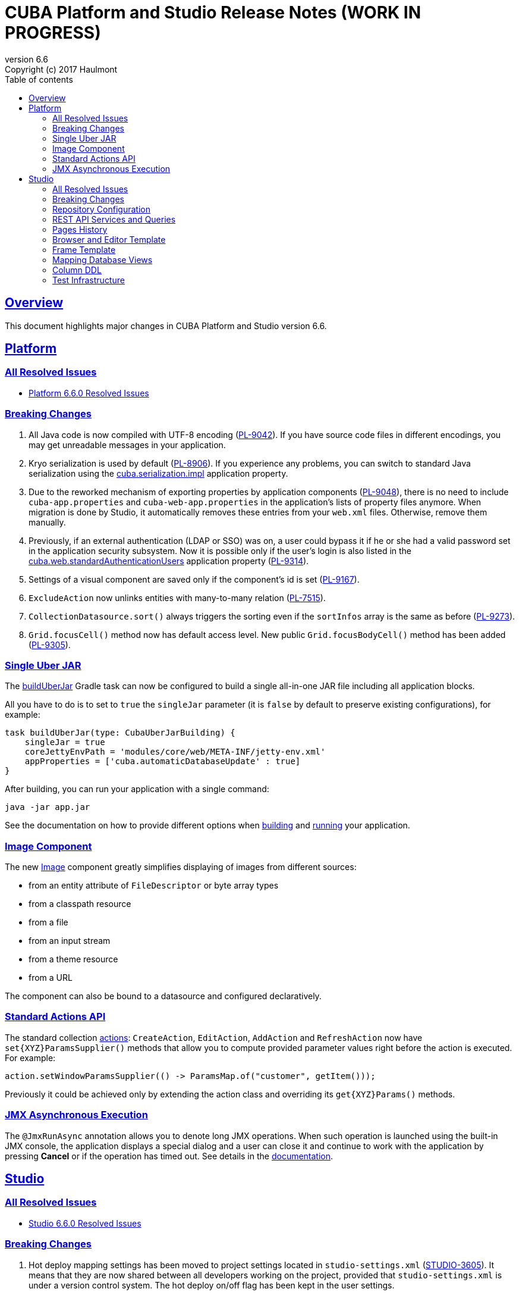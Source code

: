 = CUBA Platform and Studio Release Notes (WORK IN PROGRESS)
:toc: left
:toc-title: Table of contents
:toclevels: 6
:sectnumlevels: 6
:stylesheet: cuba.css
:linkcss:
:source-highlighter: coderay
:imagesdir: ./img
:stylesdir: ./styles
:sourcesdir: ../../source
:doctype: book
:sectlinks:
:sectanchors:
:lang: en
:revnumber: 6.6
:version-label: Version
:revremark: Copyright (c) 2017 Haulmont
:youtrack: https://youtrack.cuba-platform.com
:manual: https://doc.cuba-platform.com/manual-{revnumber}
:manual_app_props: https://doc.cuba-platform.com/manual-{revnumber}/app_properties_reference.html#

:!sectnums:

[[overview]]
== Overview

This document highlights major changes in CUBA Platform and Studio version {revnumber}.

[[platform]]
== Platform

=== All Resolved Issues

* https://youtrack.cuba-platform.com/issues/PL?q=Milestone:%20%7BRelease%206.6%7D%20State:%20Fixed,%20Verified%20Fix%20versions:%206.6.0%20Affected%20versions:%20-SNAPSHOT%20sort%20by:%20created%20asc[Platform 6.6.0 Resolved Issues]


[[platform_breaking_changes]]
=== Breaking Changes

. All Java code is now compiled with UTF-8 encoding (https://youtrack.cuba-platform.com/issue/PL-9042[PL-9042]). If you have source code files in different encodings, you may get unreadable messages in your application.

. Kryo serialization is used by default (https://youtrack.cuba-platform.com/issue/PL-8906[PL-8906]). If you experience any problems, you can switch to standard Java serialization using the {manual_app_props}cuba.serialization.impl[cuba.serialization.impl] application property.

. Due to the reworked mechanism of exporting properties by application components (https://youtrack.cuba-platform.com/issue/PL-9048[PL-9048]), there is no need to include `cuba-app.properties` and `cuba-web-app.properties` in the application's lists of property files anymore. When migration is done by Studio, it automatically removes these entries from your `web.xml` files. Otherwise, remove them manually.

. Previously, if an external authentication (LDAP or SSO) was on, a user could bypass it if he or she had a valid password set in the application security subsystem. Now it is possible only if the user's login is also listed in the {manual_app_props}cuba.web.standardAuthenticationUsers[cuba.web.standardAuthenticationUsers] application property (https://youtrack.cuba-platform.com/issue/PL-9314[PL-9314]).

. Settings of a visual component are saved only if the component’s id is set (https://youtrack.cuba-platform.com/issue/PL-9167[PL-9167]).

. `ExcludeAction` now unlinks entities with many-to-many relation (https://youtrack.cuba-platform.com/issue/PL-7515[PL-7515]).

. `CollectionDatasource.sort()` always triggers the sorting even if the `sortInfos` array is the same as before (https://youtrack.cuba-platform.com/issue/PL-9273[PL-9273]).

. `Grid.focusCell()` method now has default access level. New public `Grid.focusBodyCell()` method has been added (https://youtrack.cuba-platform.com/issue/PL-9305[PL-9305]).


[[uber_jar]]
=== Single Uber JAR

The {manual}/build.gradle_buildUberJar.html[buildUberJar] Gradle task can now be configured to build a single all-in-one JAR file including all application blocks.

All you have to do is to set to `true` the `singleJar` parameter (it is `false` by default to preserve existing configurations), for example:

[source, groovy]
----
task buildUberJar(type: CubaUberJarBuilding) {
    singleJar = true
    coreJettyEnvPath = 'modules/core/web/META-INF/jetty-env.xml'
    appProperties = ['cuba.automaticDatabaseUpdate' : true]
}
----

After building, you can run your application with a single command:

----
java -jar app.jar
----

See the documentation on how to provide different options when {manual}/build.gradle_buildUberJar.html[building] and {manual}/uberjar_deployment.html[running] your application.

[[image_component]]
=== Image Component

The new {manual}/gui_Image.html[Image] component greatly simplifies displaying of images from different sources:

* from an entity attribute of `FileDescriptor` or byte array types
* from a classpath resource
* from a file
* from an input stream
* from a theme resource
* from a URL

The component can also be bound to a datasource and configured declaratively.

=== Standard Actions API

The standard collection {manual}/list_actions.html[actions]: `CreateAction`, `EditAction`, `AddAction` and `RefreshAction` now have `set{XYZ}ParamsSupplier()` methods that allow you to compute provided parameter values right before the action is executed. For example:

[source,java]
----
action.setWindowParamsSupplier(() -> ParamsMap.of("customer", getItem()));
----

Previously it could be achieved only by extending the action class and overriding its `get{XYZ}Params()` methods.

=== JMX Asynchronous Execution

The `@JmxRunAsync` annotation allows you to denote long JMX operations. When such operation is launched using the built-in JMX console, the application displays a special dialog and a user can close it and continue to work with the application by pressing *Cancel*  or if the operation has timed out. See details in the {manual}/jmx_beans_creation.html[documentation].

[[studio]]
== Studio

=== All Resolved Issues

* https://youtrack.cuba-platform.com/issues/STUDIO?q=Milestone:%20%7BRelease%206.6%7D%20State:%20Fixed,%20Verified%20Fix%20versions:%206.6.0%20Affected%20versions:%20-SNAPSHOT%20sort%20by:%20created%20asc[Studio 6.6.0 Resolved Issues]

[[studio_breaking_changes]]
=== Breaking Changes

. Hot deploy mapping settings has been moved to project settings located in `studio-settings.xml` (https://youtrack.cuba-platform.com/issue/STUDIO-3605[STUDIO-3605]). It means that they are now shared between all developers working on the project, provided that `studio-settings.xml` is under a version control system. The hot deploy on/off flag has been kept in the user settings.

. Due to changes in https://youtrack.cuba-platform.com/issue/STUDIO-3680[STUDIO-3680] for HSQL database, Studio may generate database update scripts to map `Date` attributes to `date` SQL type and `Time` attributes to `time` SQL type. These scripts will erase data in the changed columns, so you may want to avoid them. Just change the entity attributes to `DateTime` type and Studio will not generate any updates.

=== Repository Configuration

The artifact repository is now configured on per-project level. The *Repository* field has been moved from the Studio server window to the *Project properties* page:

image::repository_1.png[align="center"]

You can select from two default repositories or add your own after setting it up as described in the {manual}/private_repo.html[documentation]. This repository will be scanned by Studio to discover available platform versions. Your `build.gradle` file can also contain any number of other repositories containing application components if needed.

=== REST API Services and Queries

Studio now contains UI for configuring REST API queries and service methods.

In order to create a named REST query, select an entity and click *New > REST query*. After that, define the query as on the example below:

image::rest_query_1.png[align="center"]

Service methods can be exposed through the REST API on the *REST Methods* tab of the service designer:

image::rest_service_1.png[align="center"]

=== Pages History

The *Ctrl+Shift+H* shortcut opens a dialog that contains the list of pages recently opened in Studio. It allows you to go to these pages again without looking them up in the left panel or in Search dialog:

image::pages_history_1.png[align="center"]

=== Browser and Editor Template

Now you can create standard browser and editor screens by selecting a single template:

image::browser_and_editor_1.png[align="center"]

=== Frame Template

We have added a simple template for creating blank frames:

image::frame_1.png[align="center"]

=== Mapping Database Views

Now database views can be mapped to entities when generating model from an existing database. The only restriction is that the view must contain a column or a set of columns suitable for the entity identifier.

Views are shown together with tables in the same list. If you select a view for mapping, on the next screen its status will be *Choose primary key for DB view*. Click the *Choose PK* button at the bottom and select columns for the primary key:

image::view_1.png[align="center"]

=== Column DDL

The *Column definition* field in the entity designer allows you to specify a custom definition for the column type, for example:

image::column_definition_1.png[align="center"]

If the field is not empty, Studio will insert its value as is into the column's DDL right after the column name.

=== Test Infrastructure

If you create a new project based on the platform 6.6+, Studio will generate the {manual}/integration_tests_mw.html[integration test] infrastructure in its *core* module. See created classes in the `modules/core/test` folder. You can run the tests from the IDE or from the command line (provided that you have created the Gradle wrapper):

[source, plain]
----
gradlew test
----
